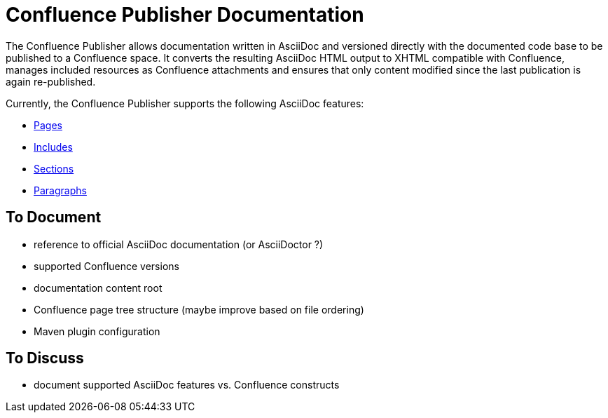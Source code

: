 = Confluence Publisher Documentation

The Confluence Publisher allows documentation written in AsciiDoc and versioned directly with the documented code base
to be published to a Confluence space. It converts the resulting AsciiDoc HTML output to XHTML compatible with
Confluence, manages included resources as Confluence attachments and ensures that only content modified since the last
publication is again re-published.

Currently, the Confluence Publisher supports the following AsciiDoc features:

* <<00_index/01_pages.adoc#, Pages>>
* <<00_index/02_includes.adoc#, Includes>>
* <<00_index/03_sections.adoc#, Sections>>
* <<00_index/04_paragraphs.adoc#, Paragraphs>>

== To Document
* reference to official AsciiDoc documentation (or AsciiDoctor ?)
* supported Confluence versions
* documentation content root
* Confluence page tree structure (maybe improve based on file ordering)
* Maven plugin configuration

== To Discuss
* document supported AsciiDoc features vs. Confluence constructs
